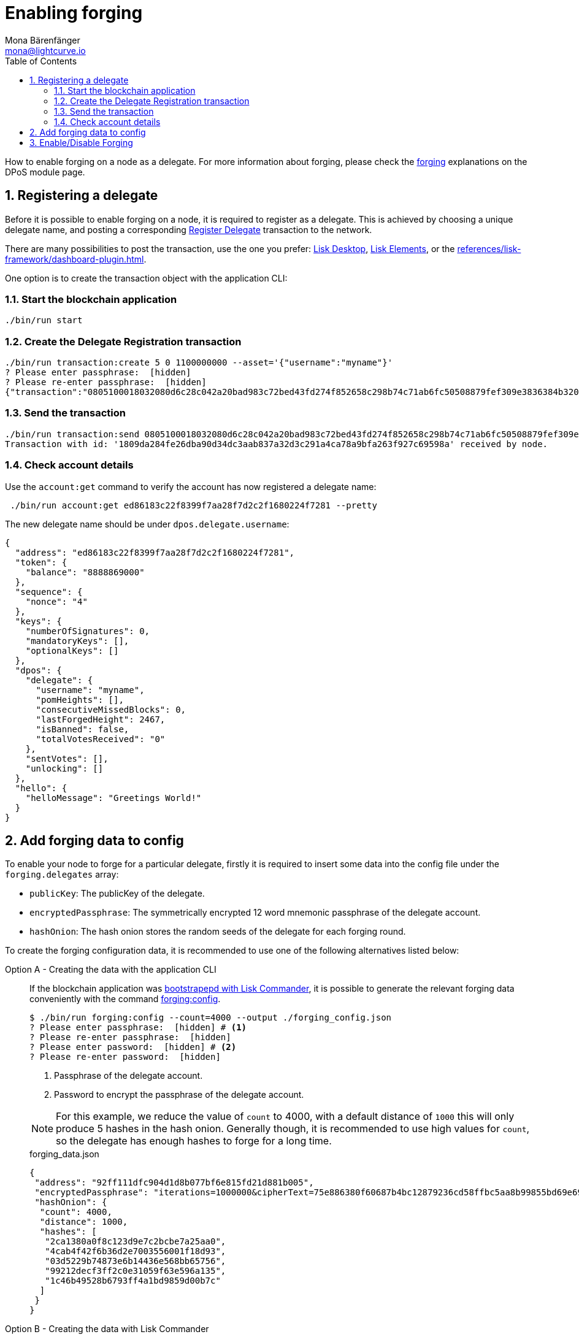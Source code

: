 = Enabling forging
Mona Bärenfänger <mona@lightcurve.io>
:description: How to enable, disable and check forging on the respective user's node.
:toc:
:v_protocol: master
:idprefix:
:idseparator: -
:sectnums:
:sectnumlevels: 2
// URLs
:url_lisk_wallet: https://lisk.com/wallet
:url_wikipedia_password_strength: https://en.wikipedia.org/wiki/Password_strength#Guidelines_for_strong_passwords
// Project URLs
:url_guides_api_access: guides/node-management/api-access.adoc
:url_guides_config: guides/app-development/configuration.adoc
:url_guides_setup_bootstrap: guides/app-development/setup.adoc#bootstrapping-a-new-blockchain-application-with-lisk-commander
:url_commander_commands: references/lisk-commander/commands.adoc
:url_framework_dashbobardplugin: references/lisk-framework/dashboard-plugin.adoc
:url_elements: references/lisk-elements/index.adoc
:url_elements_crytpography: references/lisk-elements/cryptography.adoc
:url_explanations_consensus: references/lisk-framework/dpos-module.adoc#forging
:url_explanations_consensus_register: references/lisk-framework/dpos-module.adoc#delegate_registration
:url_references_cli_forgingconfig: references/application-cli.adoc#forgingconfig
:url_references_cli_forgingenable: references/application-cli.adoc#forgingenable
:url_protocol_block_forgers: protocol:blocks.adoc#forgers
:url_protocol_dpos: protocol:consensus-algorithm.adoc
:url_protocol_delegate_selection: protocol:consensus-algorithm.adoc#delegate_selection
:url_protocol_blocks_punishment: protocol:consensus-algorithm.adoc#punishment
:url_protocol_tx_registerdelegegate: protocol:transactions.adoc#delegate-registration

How to enable forging on a node as a delegate.
For more information about forging, please check the xref:{url_explanations_consensus}[forging] explanations on the DPoS module page.

== Registering a delegate

Before it is possible to enable forging on a node, it is required to register as a delegate.
This is achieved by choosing a unique delegate name, and posting a corresponding xref:{url_protocol_tx_registerdelegegate}[Register Delegate] transaction to the network.

There are many possibilities to post the transaction, use the one you prefer: {url_lisk_wallet}[Lisk Desktop^], xref:{url_elements}[Lisk Elements], or the xref:{url_framework_dashbobardplugin}[].

One option is to create the transaction object with the application CLI:

=== Start the blockchain application

[source,bash]
----
./bin/run start
----

=== Create the Delegate Registration transaction

[source,bash]
----
./bin/run transaction:create 5 0 1100000000 --asset='{"username":"myname"}'
? Please enter passphrase:  [hidden]
? Please re-enter passphrase:  [hidden]
{"transaction":"0805100018032080d6c28c042a20bad983c72bed43fd274f852658c298b74c71ab6fc50508879fef309e3836384b32080a066d796e616d653a4045afdd04d0c0bc6e548c0915d5fabef1311b1b75b1eb919a43b88dab539e7b6a99b9075f5d6382ec3bbebfca3301651a15d8af3f999d5b6fa7873b3969cd3d0c"}
----

=== Send the transaction

[source,bash]
----
./bin/run transaction:send 0805100018032080d6c28c042a20bad983c72bed43fd274f852658c298b74c71ab6fc50508879fef309e3836384b32080a066d796e616d653a4045afdd04d0c0bc6e548c0915d5fabef1311b1b75b1eb919a43b88dab539e7b6a99b9075f5d6382ec3bbebfca3301651a15d8af3f999d5b6fa7873b3969cd3d0c
Transaction with id: '1809da284fe26dba90d34dc3aab837a32d3c291a4ca78a9bfa263f927c69598a' received by node.
----

=== Check account details

Use the `account:get` command to verify the account has now registered a delegate name:
[source,bash]
----
 ./bin/run account:get ed86183c22f8399f7aa28f7d2c2f1680224f7281 --pretty
----

The new delegate name should be under `dpos.delegate.username`:

[source,json]
----
{
  "address": "ed86183c22f8399f7aa28f7d2c2f1680224f7281",
  "token": {
    "balance": "8888869000"
  },
  "sequence": {
    "nonce": "4"
  },
  "keys": {
    "numberOfSignatures": 0,
    "mandatoryKeys": [],
    "optionalKeys": []
  },
  "dpos": {
    "delegate": {
      "username": "myname",
      "pomHeights": [],
      "consecutiveMissedBlocks": 0,
      "lastForgedHeight": 2467,
      "isBanned": false,
      "totalVotesReceived": "0"
    },
    "sentVotes": [],
    "unlocking": []
  },
  "hello": {
    "helloMessage": "Greetings World!"
  }
}
----


[[config_forging_data]]
== Add forging data to config

To enable your node to forge for a particular delegate, firstly it is required to insert some data into the config file under the `forging.delegates` array:

* `publicKey`: The publicKey of the delegate.
* `encryptedPassphrase`: The symmetrically encrypted 12 word mnemonic passphrase of the delegate account.
* `hashOnion`: The hash onion stores the random seeds of the delegate for each forging round.

To create the forging configuration data, it is recommended to use one of the following alternatives listed below:

[tabs]

=====
Option A - Creating the data with the application CLI::
+
--
If the blockchain application was xref:{url_guides_setup_bootstrap}[bootstrapepd with Lisk Commander], it is possible to generate the relevant forging data conveniently with the command xref:{url_references_cli_forgingconfig}[forging:config].

[source,bash]
----
$ ./bin/run forging:config --count=4000 --output ./forging_config.json
? Please enter passphrase:  [hidden] # <1>
? Please re-enter passphrase:  [hidden]
? Please enter password:  [hidden] # <2>
? Please re-enter password:  [hidden]
----

<1> Passphrase of the delegate account.
<2> Password to encrypt the passphrase of the delegate account.

[NOTE]

For this example, we reduce the value of `count` to  4000, with a default distance of `1000` this will only produce 5 hashes in the hash onion.
Generally though, it is recommended to use high values for `count`, so the delegate has enough hashes to forge for a long time.

.forging_data.json
[source,json]
----
{
 "address": "92ff111dfc904d1d8b077bf6e815fd21d881b005",
 "encryptedPassphrase": "iterations=1000000&cipherText=75e886380f60687b4bc12879236cd58ffbc5aa8b99855bd69e6957f1c278f02c6cd759ea11614f85d353502eeae3abb622ca118b403d4670674403314ce3ade57c69df5c157c506303e950&iv=8e375e50e2a66fb71a25cd40&salt=739f615c7502b880e94fa79c8228a8a9&tag=1138f01b695fad6ff60352c83cd34a6c&version=1",
 "hashOnion": {
  "count": 4000,
  "distance": 1000,
  "hashes": [
   "2ca1380a0f8c123d9e7c2bcbe7a25aa0",
   "4cab4f42f6b36d2e7003556001f18d93",
   "03d5229b74873e6b14436e568bb65756",
   "99212decf3ff2c0e31059f63e596a135",
   "1c46b49528b6793ff4a1bd9859d00b7c"
  ]
 }
}
----
--
Option B - Creating the data with Lisk Commander::
+
--
Please ensure the xref:{url_commander_commands}[Lisk Commander] is installed in a secure environment.
Upon completion, please follow these commands to generate the encrypted passphrase:

[source,bash]
----
$ lisk
lisk passphrase:encrypt --json
Please enter your secret passphrase: ***** # <1>
Please re-enter your secret passphrase: *****
Please enter your password: *** # <2>
Please re-enter your password: ***
{
        "encryptedPassphrase": "iterations=1000000&cipherText=30a3c8&iv=b0d7322bf24e0dfe08462f4f&salt=aa7e26c9f4317b61b4f45b5c6909f941&tag=a2e0eadaf1f11a10b342965bc3bafc68&version=1",
}
----

<1> Enter the secret passphrase here that needs to be encrypted.
<2> Enter the password here that will be required to decrypt the passphrase again.

[NOTE]
====
Be sure to use a strong password.

See the {url_wikipedia_password_strength}[Guidelines for password strength^] at Wikipedia for reference.
====

The hash onion can be generated with Lisk Commander in the following manner:

[source,bash]
----
lisk hash-onion --json
----

* Add the hash onion and the delegate address in hexadecimal representation to the object with the `encryptedPassphraser`.
* Add the JSON object to the config under `forging.delegates` as shown below:

[source,js]
----
{
  "forging": {
    "force": false,
    "delegates": [ // <1>
        {
            "address": "86555265f0110b4ed5a8cb95dbc732e77732c474",
            "encryptedPassphrase": "iterations=1&salt=476d4299531718af8c88156aab0bb7d6&cipherText=663dde611776d87029ec188dc616d96d813ecabcef62ed0ad05ffe30528f5462c8d499db943ba2ded55c3b7c506815d8db1c2d4c35121e1d27e740dc41f6c405ce8ab8e3120b23f546d8b35823a30639&iv=1a83940b72adc57ec060a648&tag=b5b1e6c6e225c428a4473735bc8f1fc9&version=1",
            "hashOnion": {
              "count":1000000,
              "distance":1000,
              "hashes":[
                "a623885d5422ce0f2aad3ee128e447ce",
                "91e7ecad63bafdf36a5b02556ea77fe7",
                "4a66b400290185cba622f8c9f5d37181",
                //[...]
                "fb8eee95e630e812cdf90d054acc903a"
              ]
            }
        }
    ]
  }
}
----

<1>  The list of delegates who are allowed to forge on this node.

Now restart the node to apply the changes in the config.

For more information about the configuration of the Lisk SDK check out the xref:{url_guides_config}[configuration guide].
--
=====

[[forging_enable_disable]]
== Enable/Disable Forging

[CAUTION]
====
. Do not activate forging for the same delegate on multiple nodes at the same time.
This behavior will be xref:{url_protocol_blocks_punishment}[punished] by the network.
. Ensure the node is **fully synchronized** with the network, before enabling forging on that node.
====

[tabs]

=====
Option A - Updating the forging status with the application CLI::
+
--
If the blockchain application was xref:{url_guides_setup_bootstrap}[bootstrapped with Lisk Commander], it is possible to generate the relevant forging data conveniently with the command xref:{url_references_cli_forgingenable}[forging:enable].

NOTE: The blockchain application needs to be running to successfully enable forging on the node.

.Enable forging
[source,bash]
----
$ ./bin/run forging:enable ab0041a7d3f7b2c290b5b834d46bdc7b7eb85815 100 100 10
----

.Disable forging
[source,bash]
----
$ ./bin/run forging:disable ab0041a7d3f7b2c290b5b834d46bdc7b7eb85815
----


--
Option B - Updating the forging status via application action::
+
--
Invoke the following action to *enable the forging* for a delegate:

.Enable forging
[source,js]
----
const { createWSClient } = require('@liskhq/lisk-api-client');

export const enableForging = async () => {
    let apiClient = await createWSClient('ws://localhost:8080/ws');
    let response;

    const { data } = await apiClient.invoke('app:updateForgingStatus', {
      address: string, // <1>
      password: string, // <2>
      forging: true, // <3>
      height?: number, // <4>
      maxHeightPrevoted?: number, // <5>
      maxHeightPreviouslyForged?: number, // <6>
      override?: boolean // <7>
    });

    try {
      response = await apiClient.transaction.send(tx);
    } catch (error) {
      response = error;
    }
};
----

<1> Address as hex string.
<2> Password that was used above to encrypt the passphrase in the configuration.
<3> When enabling forging, the value should be `true`.
<4> Not required, when enabling forging for a delegate for the first time.
Height of the last forged block by the delegate.
<5> Not required, when enabling forging for a delegate for the first time.
Height of the previously prevoted block by any delegate.
Must match the value in the `forger_info` data.
<6> Not required, when enabling forging for a delegate for the first time.
Height of the previously last forged block.
Must match the value in the `forger_info` data.
<7> Optional: If true, overrides `maxHeightPreviouslyForged` and `maxHeightPrevoted` values in the forger_info data.

Invoke the following action to *disable the forging* for a delegate:

[[disable]]
.Disable forging
[source,js]
----
const { createWSClient } = require('@liskhq/lisk-api-client');

export const disableForging = async () => {
    let apiClient = await createWSClient('ws://localhost:8080/ws');
    const { data } = await apiClient.invoke('app:updateForgingStatus', {
      address: string,
      password: string,
      forging: false // <1>
    });
};
----

<1> Change forging to `false` to disable forging for a delegate on the node.
--
=====


//@TODO: Add guide how to enable forging on another node, once app bootstrapping is added
//=== Safely enabling forging on another node
